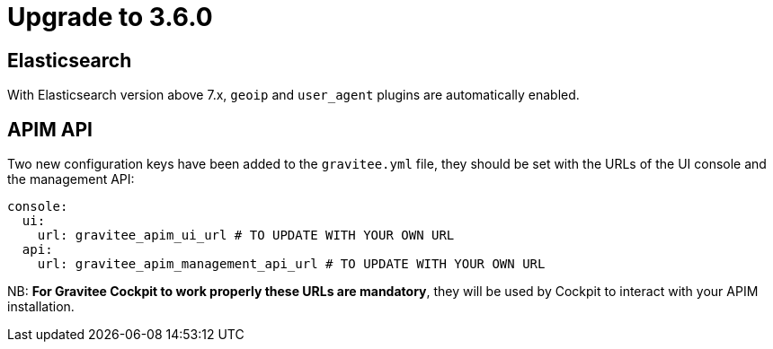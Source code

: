 = Upgrade to 3.6.0

== Elasticsearch

With Elasticsearch version above 7.x, `geoip` and `user_agent` plugins are automatically enabled.

== APIM API

Two new configuration keys have been added to the `gravitee.yml` file, they should be set with the URLs of the UI console and the management API:
```yml
console:
  ui:
    url: gravitee_apim_ui_url # TO UPDATE WITH YOUR OWN URL
  api:
    url: gravitee_apim_management_api_url # TO UPDATE WITH YOUR OWN URL
```

NB: **For Gravitee Cockpit to work properly these URLs are mandatory**, they will be used by Cockpit to interact with your APIM installation.
